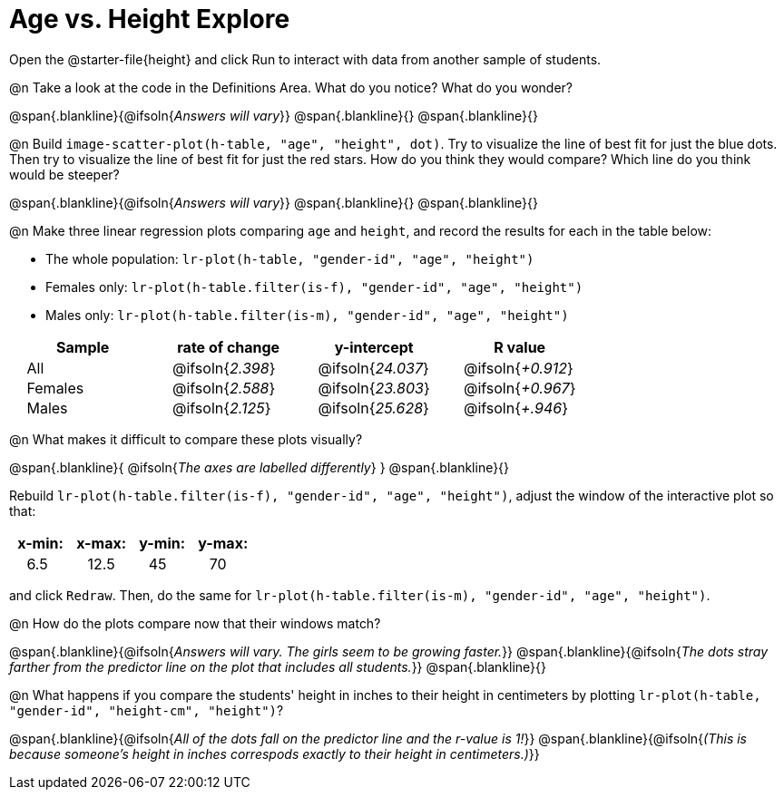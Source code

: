 = Age vs. Height Explore

++++
<style>
td { padding: 0 2ex; }
td p { margin: 0; }
</style>
++++

Open the @starter-file{height} and click Run to interact with data from another sample of students.

@n Take a look at the code in the Definitions Area. What do you notice? What do you wonder?

@span{.blankline}{@ifsoln{_Answers will vary_}}
@span{.blankline}{}
@span{.blankline}{}

@n Build `image-scatter-plot(h-table, "age", "height", dot)`.  Try to visualize the line of best fit for just the blue dots. Then try to visualize the line of best fit for just the red stars. How do you think they would compare? Which line do you think would be steeper?

@span{.blankline}{@ifsoln{_Answers will vary_}}
@span{.blankline}{}
@span{.blankline}{}


@n Make three linear regression plots comparing `age` and `height`, and record the results for each in the table below:

- The whole population: `lr-plot(h-table, "gender-id", "age", "height")`
- Females only: `lr-plot(h-table.filter(is-f), "gender-id", "age", "height")`
- Males only: `lr-plot(h-table.filter(is-m), "gender-id", "age", "height")`


[cols="^.^1,^.^1,^.^1,^.^1", options="header"]
|===
| Sample 	| rate of change 		| y-intercept				| R value
| All		| @ifsoln{_2.398_}		| @ifsoln{_24.037_} 		| @ifsoln{_+0.912_}
| Females	| @ifsoln{_2.588_}		| @ifsoln{_23.803_} 		| @ifsoln{_+0.967_}
| Males		| @ifsoln{_2.125_}		| @ifsoln{_25.628_} 		| @ifsoln{_+.946_}
|=== 


@n What makes it difficult to compare these plots visually?

@span{.blankline}{ @ifsoln{_The axes are labelled differently_} }
@span{.blankline}{}


Rebuild `lr-plot(h-table.filter(is-f), "gender-id", "age", "height")`, adjust the window of the interactive plot so that:

[cols="^1,^1,^1,^1" options="header"]
|===
| x-min: 	| x-max:	| y-min:	| y-max:
| 6.5		| 12.5 		| 	45		| 70
|===
and click `Redraw`.  Then, do the same for `lr-plot(h-table.filter(is-m), "gender-id", "age", "height")`.


@n How do the plots compare now that their windows match?

@span{.blankline}{@ifsoln{_Answers will vary. The girls seem to be growing faster._}}
@span{.blankline}{@ifsoln{_The dots stray farther from the predictor line on the plot that includes all students._}}
@span{.blankline}{}

@n What happens if you compare the students' height in inches to their height in centimeters by plotting `lr-plot(h-table, "gender-id", "height-cm", "height")`?

@span{.blankline}{@ifsoln{_All of the dots fall on the predictor line and the r-value is 1!_}}
@span{.blankline}{@ifsoln{_(This is because someone's height in inches correspods exactly to their height in centimeters.)_}}
